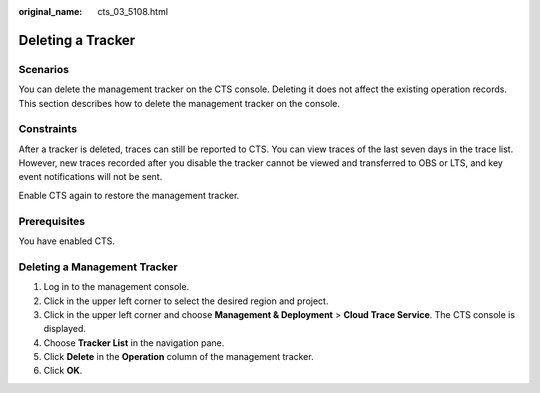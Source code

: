 :original_name: cts_03_5108.html

.. _cts_03_5108:

Deleting a Tracker
==================

Scenarios
---------

You can delete the management tracker on the CTS console. Deleting it does not affect the existing operation records. This section describes how to delete the management tracker on the console.

Constraints
-----------

After a tracker is deleted, traces can still be reported to CTS. You can view traces of the last seven days in the trace list. However, new traces recorded after you disable the tracker cannot be viewed and transferred to OBS or LTS, and key event notifications will not be sent.

Enable CTS again to restore the management tracker.

Prerequisites
-------------

You have enabled CTS.

Deleting a Management Tracker
-----------------------------

#. Log in to the management console.
#. Click |image1| in the upper left corner to select the desired region and project.
#. Click |image2| in the upper left corner and choose **Management & Deployment** > **Cloud Trace Service**. The CTS console is displayed.
#. Choose **Tracker List** in the navigation pane.
#. Click **Delete** in the **Operation** column of the management tracker.
#. Click **OK**.

.. |image1| image:: /_static/images/en-us_image_0000001639826968.png
.. |image2| image:: /_static/images/en-us_image_0000001639667708.png

